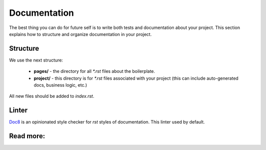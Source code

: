 Documentation
=============

The best thing you can do for future self is to write both tests and
documentation about your project. This section explains how to
structure and organize documentation in your project.

Structure
---------

We use the next structure:

   - **pages/** -
     the directory for all `*.rst` files about the boilerplate.
   - **project/** -
     this directory is for `*.rst` files associated with your project
     (this can include auto-generated docs, business logic, etc.)

All new files should be added to *index.rst*.

Linter
------

`Doc8 <https://github.com/openstack/doc8>`_ is an opinionated style checker
for *rst* styles of documentation. This linter used by default.

Read more:
----------

.. raw:: html

    <ul>
       <li>
         <a href="http://www.sphinx-doc.org/en/master/usage/quickstart.html" rel="nofollow">
            Sphinx
         </a>
         - the official documentation for sphinx
       </li>
       <li>
         <a href="https://documentation-style-guide-sphinx.readthedocs.io/en/latest/style-guide.html" rel="nofollow">
            Documentation style guide
         </a>
        - the recommended style guide
       </li>
       <li>
         <a href="https://github.com/openstack/doc8" rel="nofollow">
            Doc8
         </a>
        - style checker for documentation
       </li>
    </ul>
